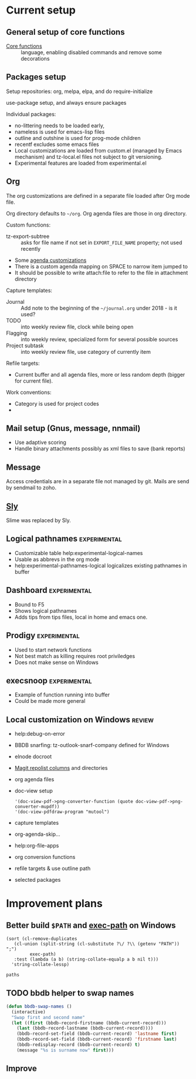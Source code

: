 
* Current setup
** General setup of core functions
- [[file:init.el::;;;%20Personal%20settings%20and%20preferences%20for%20core%20functions][Core functions]] :: language, enabling disabled commands and remove some decorations

** Packages setup

Setup repositories: org, melpa, elpa, and do require-initialize

use-package setup, and always ensure packages

Individual packages:
+ no-littering needs to be loaded early,
+ nameless is used for emacs-lisp files
+ outline and outshine is used for prog-mode children
+ recentf excludes some emacs files
+ Local customizations are loaded from custom.el (managed by Emacs
  mechanism) and tz-local.el files not subject to git versioning.
+ Experimental features are loaded from experimental.el

** Org
   :PROPERTIES:
   :ID:       73de2854-72eb-4d80-a7a9-af2771d6a7fe
   :END:
The org customizations are defined in a separate file loaded after Org mode file.

Org directory defaults to =~/org=. Org agenda files are those in org directory.

Custom functions:
- tz-export-subtree :: asks for file name if not set in =EXPORT_FILE_NAME= property; not used recently

- Some [[file:lisp/tz-org-init.el::;;;%20Org%20agenda%20random%20variable%20setup][agenda customizations]]
- There is a custom agenda mapping on SPACE to narrow item jumped to
- It should be possible to write attach:file to refer to the file in attachment directory

Capture templates:
- Journal :: Add note to the beginning of the =~/journal.org= under 2018 - is it used?
- TODO :: into weekly review file, clock while being open
- Flagging :: into weekly review, specialized form for several possible sources
- Project subtask :: into weekly review file, use category of currently item

Refile targets:
- Current buffer and all agenda files, more or less random depth (bigger for current file).

Work conventions:
- Category is used for project codes
- 

** Mail setup (Gnus, message, nnmail)
- Use adaptive scoring
- Handle binary attachments possibly as xml files to save (bank reports)

** Message
Access credentials are in a separate file not managed by git. Mails are send by sendmail to zoho.

** [[file:init.el::(use-package%20"sly"][Sly]]
Slime was replaced by Sly.


** Logical pathnames                                           :experimental:
- Customizable table help:experimental-logical-names
- Usable as abbrevs in the org mode
- help:experimental-pathnames-logical logicalizes existing pathnames in buffer

** Dashboard                                                   :experimental:
- Bound to F5
- Shows logical pathnames
- Adds tips from tips files, local in home and emacs one.

** Prodigy                                                     :experimental:
- Used to start network functions
- Not best match as killing requires root priviledges
- Does not make sense on Windows

** execsnoop                                                   :experimental:
- Example of function running into buffer
- Could be made more general

** Local customization on Windows                                    :review:
- help:debug-on-error
- BBDB snarfing: tz-outlook-snarf-company defined for Windows
- elnode docroot
- [[file:lisp/custom.el::'(magit-repolist-columns][Magit repolist columns]] and directories
- org agenda files
- doc-view setup 
  #+BEGIN_SRC elisp
    '(doc-view-pdf->png-converter-function (quote doc-view-pdf->png-converter-mupdf))
    '(doc-view-pdfdraw-program "mutool")
  #+END_SRC
- capture templates
- org-agenda-skip...
- help:org-file-apps
- org conversion functions 
- refile targets & use outline path
- selected packages
* Improvement plans
** Better build =$PATH= and [[help:exec-path][exec-path]] on Windows

#+NAME: get-paths
#+BEGIN_SRC elisp :results list
  (sort (cl-remove-duplicates
	 (cl-union (split-string (cl-substitute ?\/ ?\\ (getenv "PATH")) ";")
		   exec-path)
	 :test (lambda (a b) (string-collate-equalp a b nil t)))
	'string-collate-lessp)
#+END_SRC

#+RESULTS:
- C:/ProgramData/Oracle/Java/javapath
- C:/Users/tzellerin/SW/emacs-w64-25.3-O2-with-modules/bin
- C:/Users/tzellerin/SW/git/mingw64/bin/
- C:/Users/tzellerin/SW/git/usr/bin/
- c:/Users/tzellerin/SW/graphviz/bin/
- c:/Users/tzellerin/SW/mupdf-1.11-windows/
- c:/Users/tzellerin/SW/PuTTY/
- c:/Users/tzellerin/SW/PuTTY/c:/Users/tzellerin/SW/graphviz/bin/
- c:/Users/tzellerin/SW/R-3.4.2/R/bin/x64
- C:/WINDOWS
- C:/WINDOWS/system32
- C:/WINDOWS/System32/Wbem
- C:/WINDOWS/System32/WindowsPowerShell/v1.0/
- nil


#+BEGIN_SRC elisp :var paths=get-paths
  paths
#+END_SRC

** TODO bbdb helper to swap names
 #+BEGIN_SRC emacs-lisp
 (defun bbdb-swap-names ()
   (interactive)
   "Swap first and second name"
   (let ((first (bbdb-record-firstname (bbdb-current-record)))
	 (last (bbdb-record-lastname (bbdb-current-record))))
     (bbdb-record-set-field (bbdb-current-record) 'lastname first)
     (bbdb-record-set-field (bbdb-current-record) 'firstname last)
     (bbdb-redisplay-record (bbdb-current-record) t)
     (message "%s is surname now" first)))
 #+END_SRC

** Improve 
